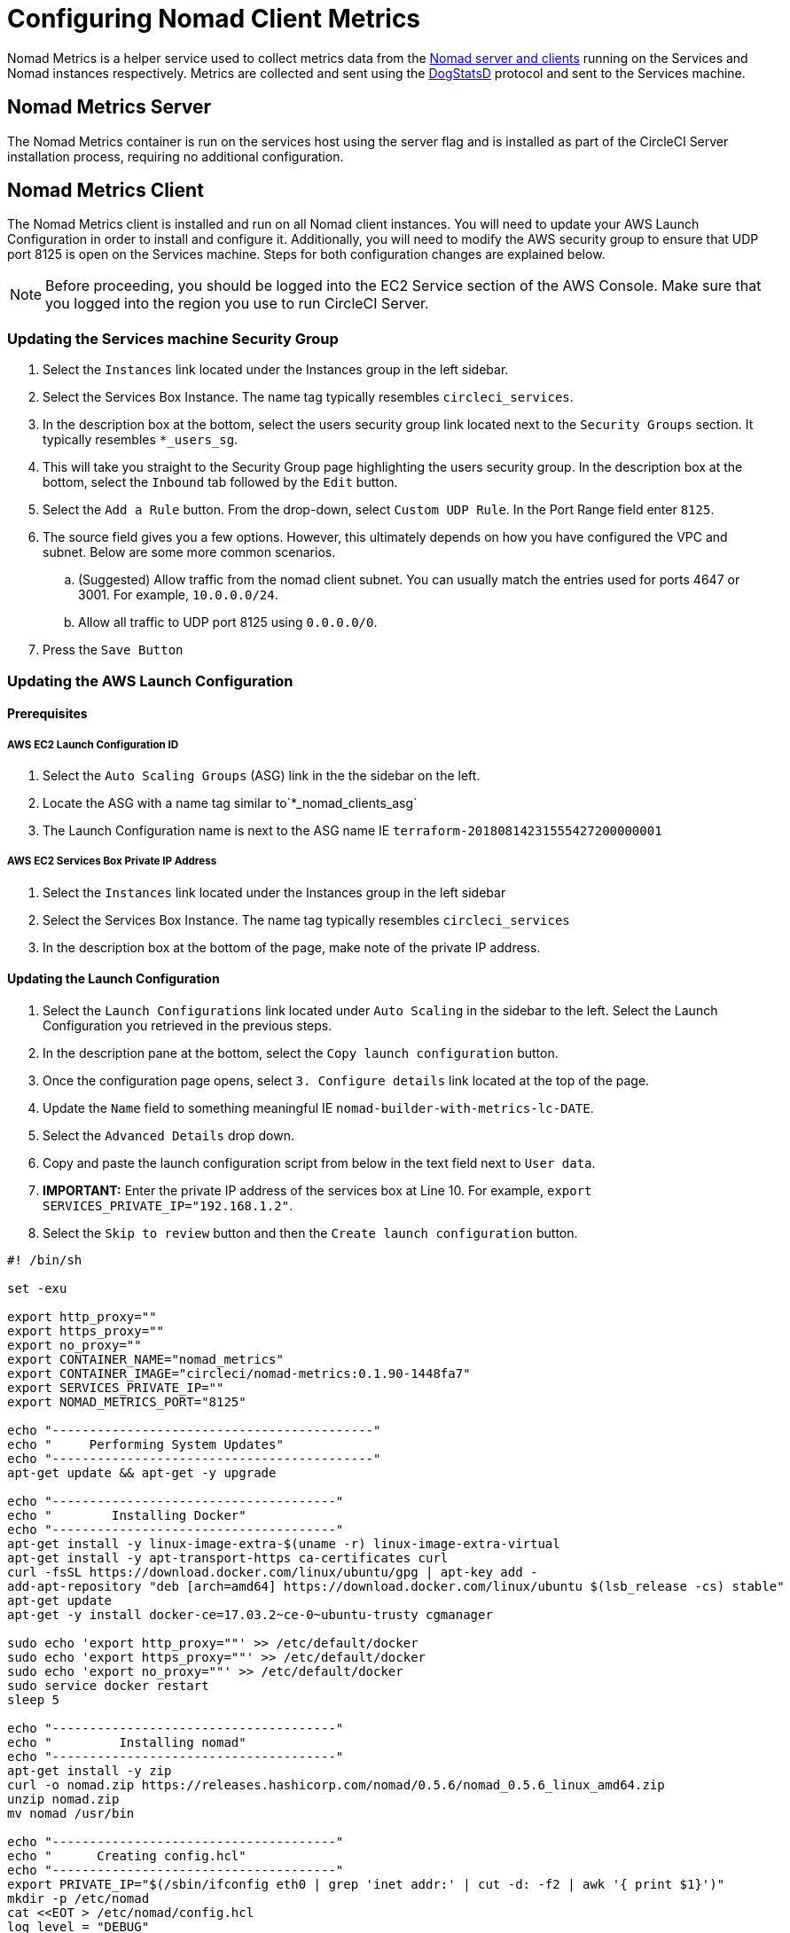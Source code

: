 = Configuring Nomad Client Metrics
:page-layout: classic-docs
:page-liquid:
:icons: font
:toc: macro
:toc-title:
:sectanchors:

Nomad Metrics is a helper service used to collect metrics data from the <<nomad#basic-terminology-and-architecture,Nomad server and clients>> running on the Services and Nomad instances respectively.  Metrics are collected and sent using the https://docs.datadoghq.com/developers/dogstatsd/[DogStatsD] protocol and sent to the Services machine.

== Nomad Metrics Server

The Nomad Metrics container is run on the services host using the server flag and is installed as part of the CircleCI Server installation process, requiring no additional configuration.

== Nomad Metrics Client

The Nomad Metrics client is installed and run on all Nomad client instances. You will need to update your AWS Launch Configuration in order to install and configure it.  Additionally, you will need to modify the AWS security group to ensure that UDP port 8125 is open on the Services machine. Steps for both configuration changes are explained below.

NOTE: Before proceeding, you should be logged into the EC2 Service section of the AWS Console.  Make sure that you logged into the region you use to run CircleCI Server.

=== Updating the Services machine Security Group

. Select the `Instances` link located under the Instances group in the left sidebar.
. Select the Services Box Instance.  The name tag typically resembles `circleci_services`.
. In the description box at the bottom, select the users security group link located next to the `Security Groups` section.  It typically resembles `*_users_sg`.
. This will take you straight to the Security Group page highlighting the users security group.  In the description box at the bottom, select the `Inbound` tab followed by the `Edit` button.
. Select the `Add a Rule` button.  From the drop-down, select `Custom UDP Rule`.  In the Port Range field enter `8125`.
. The source field gives you a few options.  However, this ultimately depends on how you have configured the VPC and subnet.  Below are some more common scenarios.
.. (Suggested) Allow traffic from the nomad client subnet.  You can usually match the entries used for ports 4647 or 3001.  For example, `10.0.0.0/24`.
.. Allow all traffic to UDP port 8125 using `0.0.0.0/0`.
. Press the `Save Button`

=== Updating the AWS Launch Configuration

==== Prerequisites

===== AWS EC2 Launch Configuration ID

. Select the `Auto Scaling Groups` (ASG) link in the the sidebar on the left.
. Locate the ASG with a name tag similar to`*_nomad_clients_asg`
. The Launch Configuration name is next to the ASG name IE `terraform-20180814231555427200000001`

===== AWS EC2 Services Box Private IP Address

. Select the `Instances` link located under the Instances group in the left sidebar
. Select the Services Box Instance.  The name tag typically resembles `circleci_services`
. In the description box at the bottom of the page, make note of the private IP address.

==== Updating the Launch Configuration

. Select the `Launch Configurations` link located under `Auto Scaling` in the sidebar to the left.  Select the Launch Configuration you retrieved in the previous steps.
. In the description pane at the bottom, select the `Copy launch configuration` button.
. Once the configuration page opens, select `3. Configure details` link located at the top of the page.
. Update the `Name` field to something meaningful IE `nomad-builder-with-metrics-lc-DATE`.
. Select the `Advanced Details` drop down.
. Copy and paste the launch configuration script from below in the text field next to `User data`.
. **IMPORTANT:** Enter the private IP address of the services box at Line 10. For example, `export SERVICES_PRIVATE_IP="192.168.1.2"`.
. Select the `Skip to review` button and then the `Create launch configuration` button.

```bash
#! /bin/sh

set -exu

export http_proxy=""
export https_proxy=""
export no_proxy=""
export CONTAINER_NAME="nomad_metrics"
export CONTAINER_IMAGE="circleci/nomad-metrics:0.1.90-1448fa7"
export SERVICES_PRIVATE_IP=""
export NOMAD_METRICS_PORT="8125"

echo "-------------------------------------------"
echo "     Performing System Updates"
echo "-------------------------------------------"
apt-get update && apt-get -y upgrade

echo "--------------------------------------"
echo "        Installing Docker"
echo "--------------------------------------"
apt-get install -y linux-image-extra-$(uname -r) linux-image-extra-virtual
apt-get install -y apt-transport-https ca-certificates curl
curl -fsSL https://download.docker.com/linux/ubuntu/gpg | apt-key add -
add-apt-repository "deb [arch=amd64] https://download.docker.com/linux/ubuntu $(lsb_release -cs) stable"
apt-get update
apt-get -y install docker-ce=17.03.2~ce-0~ubuntu-trusty cgmanager

sudo echo 'export http_proxy=""' >> /etc/default/docker
sudo echo 'export https_proxy=""' >> /etc/default/docker
sudo echo 'export no_proxy=""' >> /etc/default/docker
sudo service docker restart
sleep 5

echo "--------------------------------------"
echo "         Installing nomad"
echo "--------------------------------------"
apt-get install -y zip
curl -o nomad.zip https://releases.hashicorp.com/nomad/0.5.6/nomad_0.5.6_linux_amd64.zip
unzip nomad.zip
mv nomad /usr/bin

echo "--------------------------------------"
echo "      Creating config.hcl"
echo "--------------------------------------"
export PRIVATE_IP="$(/sbin/ifconfig eth0 | grep 'inet addr:' | cut -d: -f2 | awk '{ print $1}')"
mkdir -p /etc/nomad
cat <<EOT > /etc/nomad/config.hcl
log_level = "DEBUG"

data_dir = "/opt/nomad"
datacenter = "us-east-1"

advertise {
    http = "$PRIVATE_IP"
    rpc = "$PRIVATE_IP"
    serf = "$PRIVATE_IP"
}

client {
    enabled = true

    # Expecting to have DNS record for nomad server(s)
    servers = ["$SERVICES_PRIVATE_IP:4647"]
    node_class = "linux-64bit"
    options = {"driver.raw_exec.enable" = "1"}
}

telemetry {
    publish_node_metrics = true
    statsd_address = "$SERVICES_PRIVATE_IP:8125"
}
EOT

echo "--------------------------------------"
echo "      Creating nomad.conf"
echo "--------------------------------------"
cat <<EOT > /etc/init/nomad.conf
start on filesystem or runlevel [2345]
stop on shutdown

script
    exec nomad agent -config /etc/nomad/config.hcl
end script
EOT

echo "--------------------------------------"
echo "   Creating ci-privileged network"
echo "--------------------------------------"
docker network create --driver=bridge --opt com.docker.network.bridge.name=ci-privileged ci-privileged

echo "--------------------------------------"
echo "      Starting Nomad service"
echo "--------------------------------------"
service nomad restart

echo "--------------------------------------"
echo "      Setting up Nomad metrics"
echo "--------------------------------------"
docker pull $CONTAINER_IMAGE
docker rm -f $CONTAINER_NAME || true

docker run -d --name $CONTAINER_NAME \
    --rm \
    --net=host \
    --userns=host \
    $CONTAINER_IMAGE \
    start --nomad-uri=http://localhost:4646 --statsd-host=$SERVICES_PRIVATE_IP --statsd-port=$NOMAD_METRICS_PORT --client

```

==== Updating the Auto Scaling Group

. Select the `Auto Scaling Groups` (ASG) link in the the sidebar on the left.
. Select the ASG with a name tag similar to `*_nomad_clients_asg`.
. In the description box at the bottom, select the `Edit` button.
. Select the newly created Launch Configuration from the drop-down.
. Press the `Save` button.
. At this point, the older Nomad client instances will begin shutting down.  They will be replaced with newer Nomad clients running Nomad Metrics.

== StatsD Metrics

=== --server

[.table.table-striped]
[cols=3*, options="header", stripes=even]
[cols="3,2,2"]
|===
| Name
| Type
| Description

| `circle.nomad.server_agent.poll_failure`
| Gauge
| 1 if the last poll of the Nomad agent failed; 0 otherwise.  This gauge is set independent of `circle.nomad.client_agent.poll_failure` when nomad-metrics is operating in `--client` and `--server` modes simultaneously.

| `circle.nomad.server_agent.jobs.pending`
| Gauge
| Total number of pending jobs across the cluster.

| `circle.nomad.server_agent.jobs.running`
| Gauge
| Total number of running jobs across the cluster.

| `circle.nomad.server_agent.jobs.complete`
| Gauge
| Total number of complete jobs across the cluster.

| `circle.nomad.server_agent.jobs.dead`
| Gauge
| Total number of dead jobs across the cluster.
|===

NOTE: The number of jobs in a terminal state (`complete` and `dead`) will typically increase until Nomad garbage-collects the jobs from its state.

=== --client

[.table.table-striped]
[cols=3*, options="header", stripes=even]
|===
| Name
| Type
| Description

| `circle.nomad.client_agent.poll_failure`
| Gauge
| 1 if the last poll of the Nomad agent failed; 0 otherwise.

| `circle.nomad.client_agent.resources.total.cpu`
| Gauge
| (See below)

| `circle.nomad.client_agent.resources.used.cpu`
| Gauge
| (See below)

| `circle.nomad.client_agent.resources.available.cpu`
| Gauge
| (See below)

| `circle.nomad.client_agent.resources.total.memory`
| Gauge
| (See below)

| `circle.nomad.client_agent.resources.used.memory`
| Gauge
| (See below)

| `circle.nomad.client_agent.resources.available.memory`
| Gauge
| (See below)

| `circle.nomad.client_agent.resources.total.disk`
| Gauge
| (See below)

| `circle.nomad.client_agent.resources.used.disk`
| Gauge
| (See below)

| `circle.nomad.client_agent.resources.available.disk`
| Gauge
| (See below)

| `circle.nomad.client_agent.resources.total.iops`
| Gauge
| (See below)

| `circle.nomad.client_agent.resources.used.iops`
| Gauge
| (See below)

| `circle.nomad.client_agent.resources.available.iops`
| Gauge
| (See below)
|===

[NOTE]
====

* CPU resources are reported in units of MHz.  Memory resources are reported in units of MB.  Disk (capacity) resources are reported in units of MB.
* Resource metrics are scoped to the Nomad node that nomad-metrics has been configured to poll.  Figures from a single nomad-metrics job operating in `--client` mode are _not_ representative of the entire cluster (Though these timeseries may be aggregated by an external mechanism to arrive at a cluster-wide view.)
* All metrics in the `circle.nomad.client_agent.resources` namespace will be accompanied with the following tags when writing to DogStatsD:
** `drain`: `true` if the Nomad node has been marked as drained; `false`
    otherwise.
** `status`: One of `initializing`, `ready`, or `down`.

====
